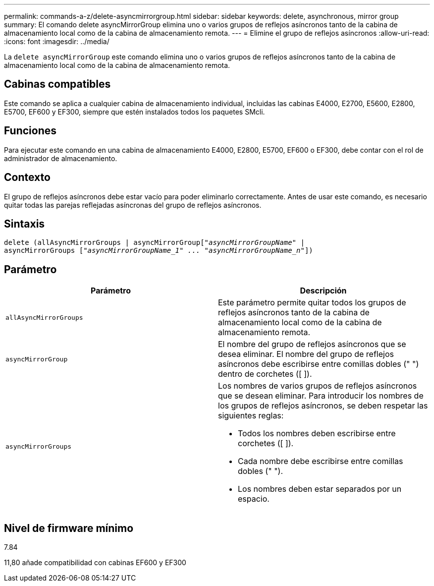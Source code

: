 ---
permalink: commands-a-z/delete-asyncmirrorgroup.html 
sidebar: sidebar 
keywords: delete, asynchronous, mirror group 
summary: El comando delete asyncMirrorGroup elimina uno o varios grupos de reflejos asíncronos tanto de la cabina de almacenamiento local como de la cabina de almacenamiento remota. 
---
= Elimine el grupo de reflejos asíncronos
:allow-uri-read: 
:icons: font
:imagesdir: ../media/


[role="lead"]
La `delete asyncMirrorGroup` este comando elimina uno o varios grupos de reflejos asíncronos tanto de la cabina de almacenamiento local como de la cabina de almacenamiento remota.



== Cabinas compatibles

Este comando se aplica a cualquier cabina de almacenamiento individual, incluidas las cabinas E4000, E2700, E5600, E2800, E5700, EF600 y EF300, siempre que estén instalados todos los paquetes SMcli.



== Funciones

Para ejecutar este comando en una cabina de almacenamiento E4000, E2800, E5700, EF600 o EF300, debe contar con el rol de administrador de almacenamiento.



== Contexto

El grupo de reflejos asíncronos debe estar vacío para poder eliminarlo correctamente. Antes de usar este comando, es necesario quitar todas las parejas reflejadas asíncronas del grupo de reflejos asíncronos.



== Sintaxis

[source, cli, subs="+macros"]
----
delete (allAsyncMirrorGroups | asyncMirrorGrouppass:quotes[[_"asyncMirrorGroupName"_] |
asyncMirrorGroups pass:quotes[[_"asyncMirrorGroupName_1" ... "asyncMirrorGroupName_n"_]])
----


== Parámetro

|===
| Parámetro | Descripción 


 a| 
`allAsyncMirrorGroups`
 a| 
Este parámetro permite quitar todos los grupos de reflejos asíncronos tanto de la cabina de almacenamiento local como de la cabina de almacenamiento remota.



 a| 
`asyncMirrorGroup`
 a| 
El nombre del grupo de reflejos asíncronos que se desea eliminar. El nombre del grupo de reflejos asíncronos debe escribirse entre comillas dobles (" ") dentro de corchetes ([ ]).



 a| 
`asyncMirrorGroups`
 a| 
Los nombres de varios grupos de reflejos asíncronos que se desean eliminar. Para introducir los nombres de los grupos de reflejos asíncronos, se deben respetar las siguientes reglas:

* Todos los nombres deben escribirse entre corchetes ([ ]).
* Cada nombre debe escribirse entre comillas dobles (" ").
* Los nombres deben estar separados por un espacio.


|===


== Nivel de firmware mínimo

7.84

11,80 añade compatibilidad con cabinas EF600 y EF300
